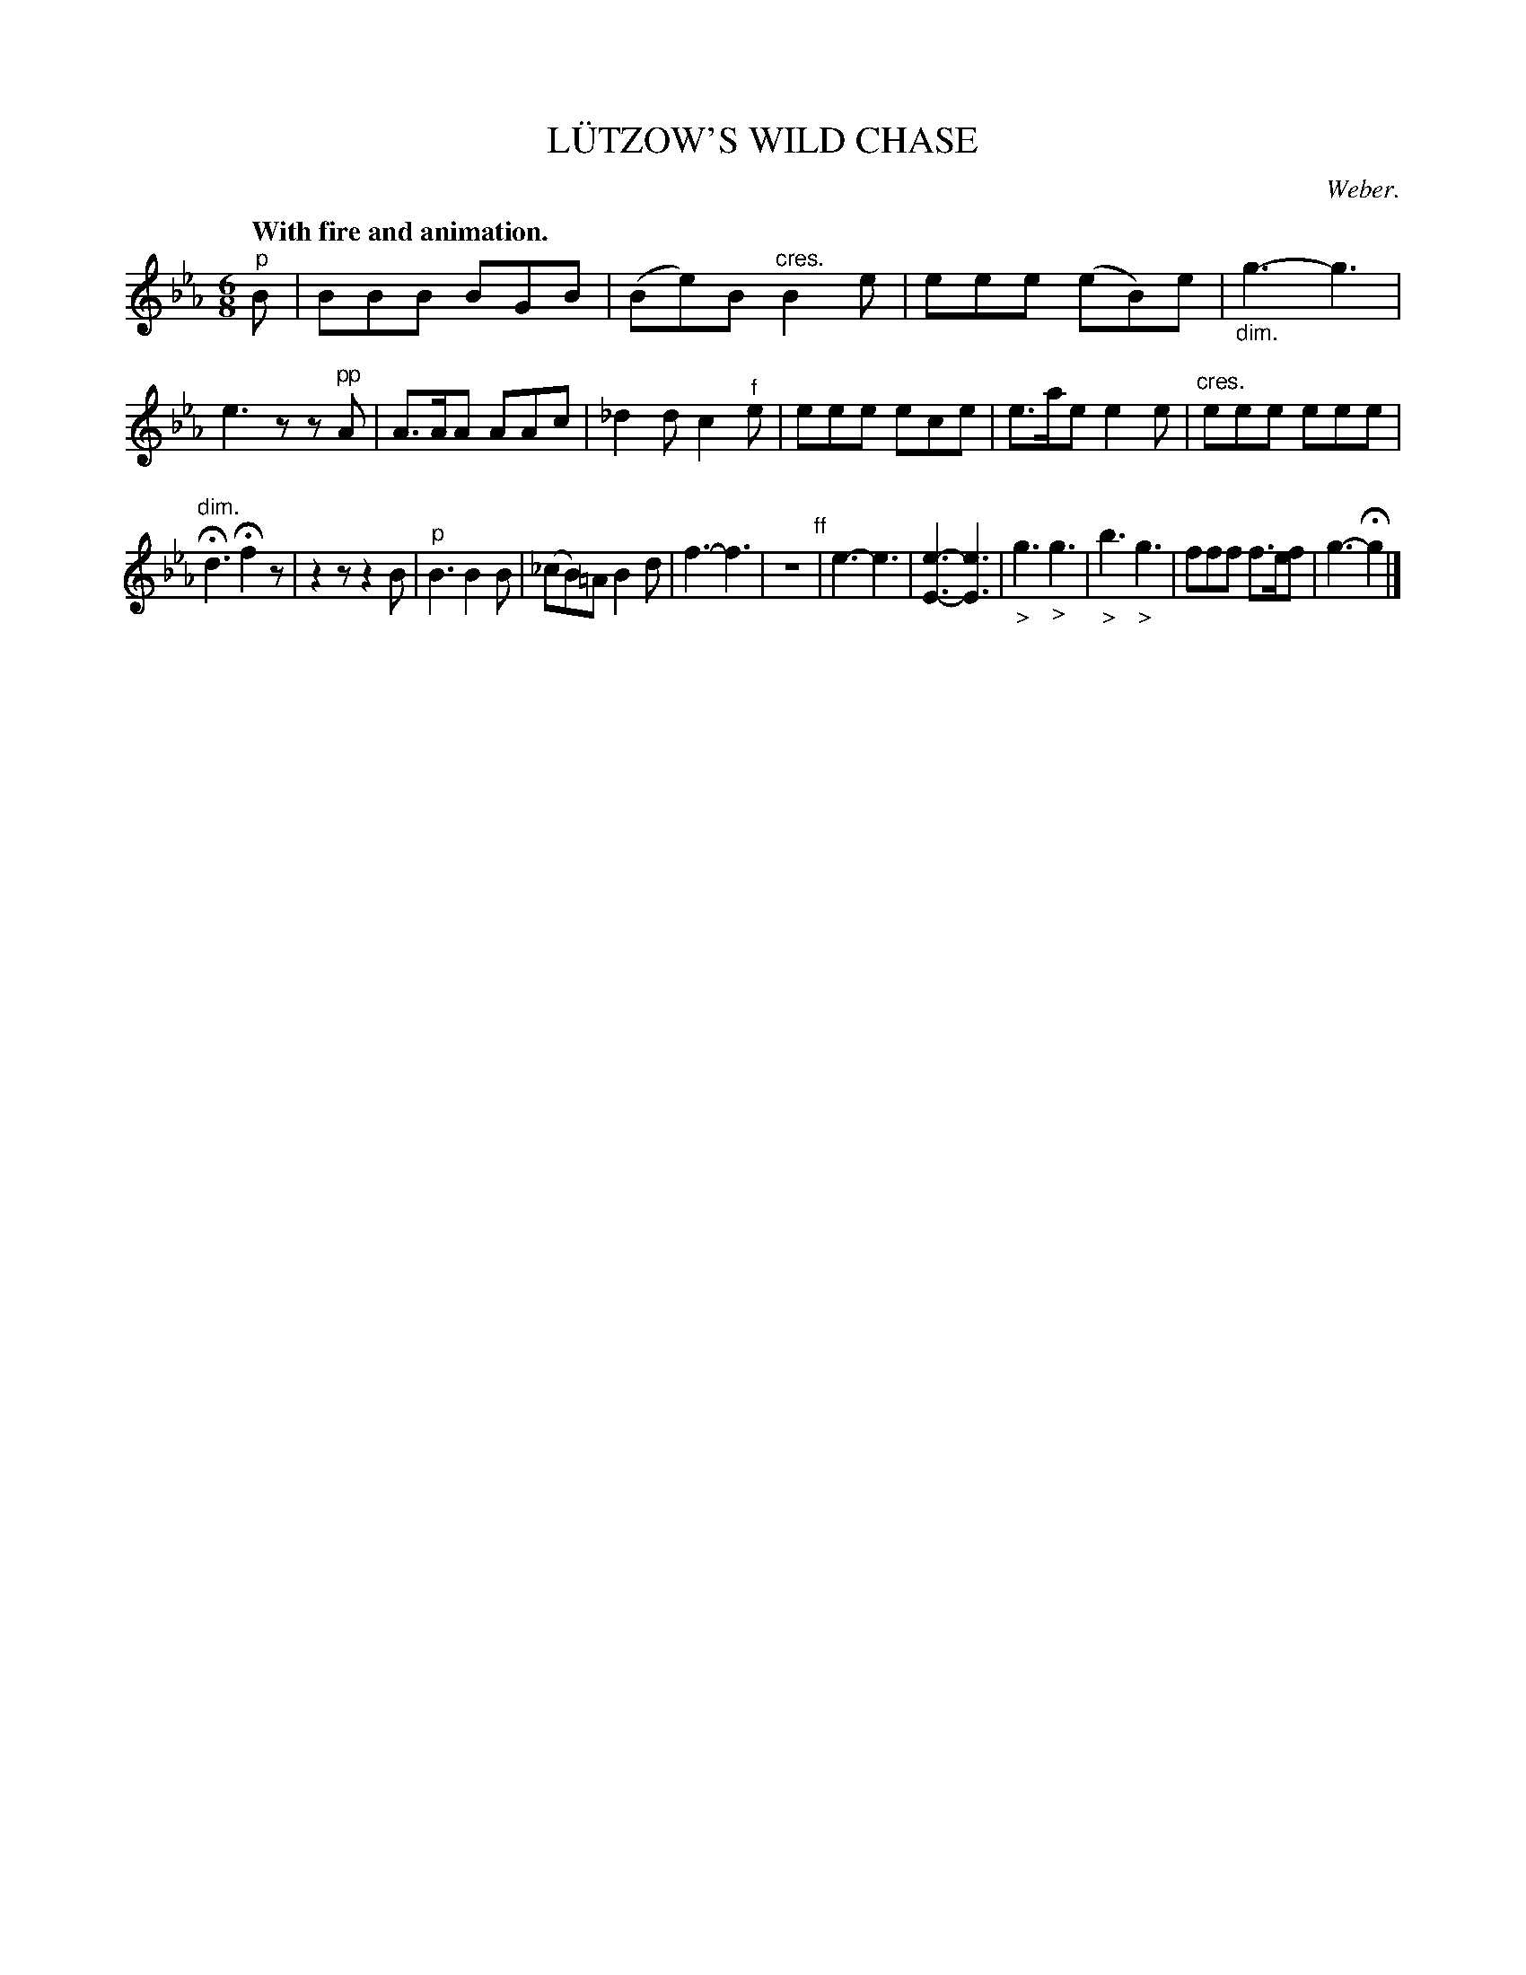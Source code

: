 X: 21415
T: L\"UTZOW'S WILD CHASE
C: Weber.
Q: "With fire and animation."
%R: jig
N: This is version 1, for ABC software that doesn't understand diminuendo/crescendo notation.
B: W. Hamilton "Universal Tune-Book" Vol. 2 Glasgow 1846 p.141 #5
S: http://s3-eu-west-1.amazonaws.com/itma.dl.printmaterial/book_pdfs/hamiltonvol2web.pdf
Z: 2016 John Chambers <jc:trillian.mit.edu>
M: 6/8
L: 1/8
K: Eb
% - - - - - - - - - - - - - - - - - - - - - - - - -
"^p"B |\
BBB BGB | (Be)B "^cres."B2e |\
eee (eB)e | "_dim."g3- g3 |\
e3 zz"^pp"A | A>AA AAc |\
_d2d c2"^f"e | eee ece |\
e>ae e2e | "cres."eee eee |
"dim."Hd3 Hf2z | z2z z2B |\
"^p"B3 B2B | (_cB)=A B2d |\
f3- f3 | z6 "^ff"|\
e3- e3 | [e3-E3-] [e3E3] |\
"_>"g3 "_>"g3 | "_>"b3 "_>"g3 |\
fff f>ef | g3- Hg2 |]
% - - - - - - - - - - - - - - - - - - - - - - - - -
